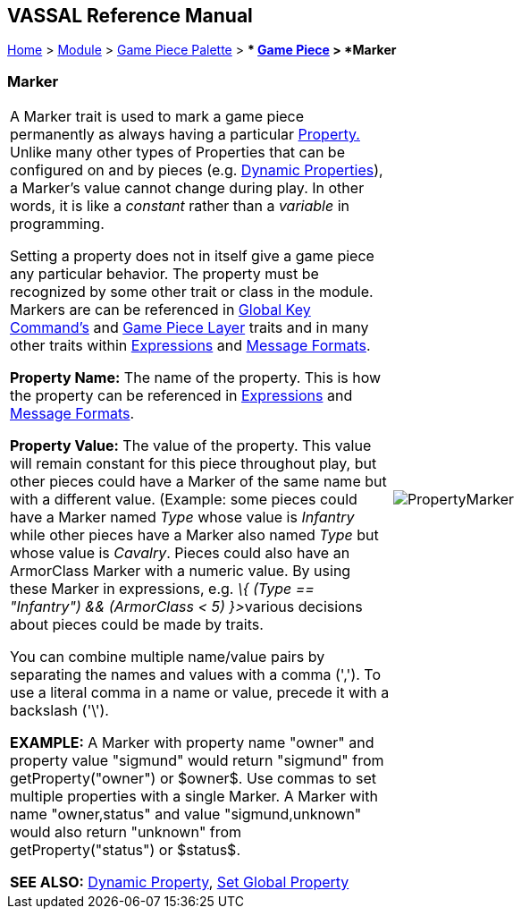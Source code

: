 == VASSAL Reference Manual
[#top]

[.small]#<<index.adoc#toc,Home>> > <<GameModule.adoc#top,Module>> > <<PieceWindow.adoc#top,Game Piece Palette>># [.small]#> ** <<GamePiece.adoc#top,Game Piece>># [.small]#> *Marker*#

=== Marker

[cols=",",]
|===
|A Marker trait is used to mark a game piece permanently as always having a particular <<Properties.adoc#top,Property.>> Unlike many other types of Properties that can be configured on and by pieces (e.g.
<<DynamicProperty.adoc#top,Dynamic Properties>>), a Marker's value cannot change during play.
In other words, it is like a _constant_ rather than a _variable_ in programming.

Setting a property does not in itself give a game piece any particular behavior.
The property must be recognized by some other trait or class in the module.
Markers are can be referenced in <<Map.adoc#GlobalKeyCommand,Global Key Command's>> and <<Map.adoc#GamePieceLayers,Game Piece Layer>> traits and in many other traits within <<Expression.adoc#top,Expressions>> and <<MessageFormat.adoc#top,Message Formats>>.

*Property Name:*  The name of the property.
This is how the property can be referenced in <<Expression.adoc#top,Expressions>> and <<MessageFormat.adoc#top,Message Formats>>.

*Property Value:*  The value of the property.
This value will remain constant for this piece throughout play, but other pieces could have a Marker of the same name but with a different value.
(Example: some pieces could have a Marker named _Type_ whose value is _Infantry_ while other pieces have a Marker also named _Type_ but whose value is _Cavalry_.
Pieces could also have an ArmorClass Marker with a numeric value.
By using these Marker in expressions, e.g.
__\{ (Type == "Infantry") && (ArmorClass < 5) }>__various decisions about pieces could be made by traits.

You can combine multiple name/value pairs by separating the names and values with a comma (','). To use a literal comma in a name or value, precede it with a backslash ('\').

*EXAMPLE:*  A Marker with property name "owner" and property value "sigmund" would return "sigmund" from getProperty("owner") or $owner$. Use commas to set multiple properties with a single Marker.
A Marker with name "owner,status" and value "sigmund,unknown" would also return "unknown" from getProperty("status") or $status$.

*SEE ALSO:*  <<DynamicProperty.adoc#top,Dynamic Property>>, <<SetGlobalProperty.adoc#top,Set Global Property>> |image:images/PropertyMarker.png[] +
|===
